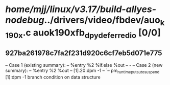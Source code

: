 #+TODO: TODO CHECK | BUG DUP
* /home/mjj/linux/v3.17/build-allyes-nodebug/../drivers/video/fbdev/auo_k190x.c auok190xfb_dpy_deferred_io [0/0]
** 927ba261978c7fa2f231d920c6cf7eb5d071e775
   -- Case 1 (existing summary):
   --     %entry %2 %if.else %out
   --         -
   -- Case 2 (new summary):
   --     %entry %2 %out
   --         [1].20:dpm -1
   --         `-- pm_runtime_put_autosuspend [1]:dpm -1
   branch condition on data structure
